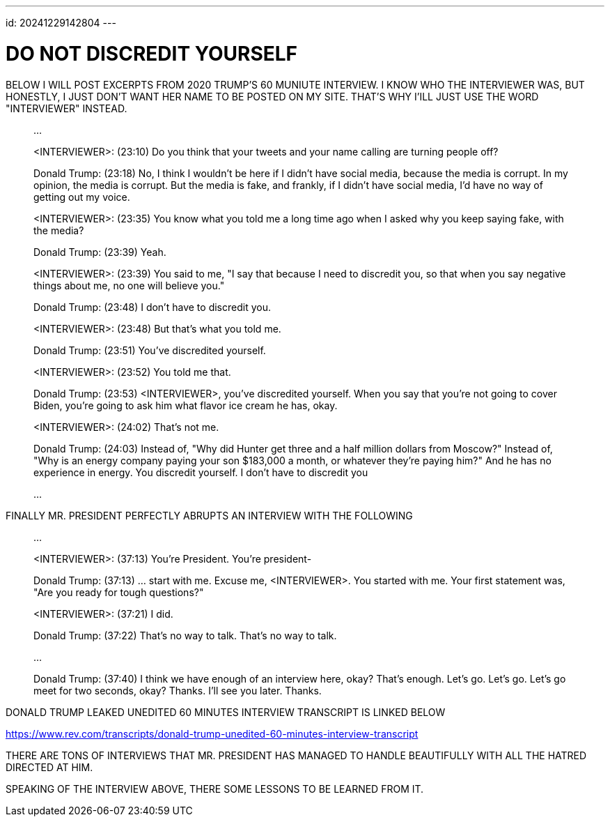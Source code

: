 ---
id: 20241229142804
---

# DO NOT DISCREDIT YOURSELF
:showtitle:

BELOW I WILL POST EXCERPTS FROM 2020 TRUMP'S 60 MUNIUTE INTERVIEW.
I KNOW WHO THE INTERVIEWER WAS, BUT HONESTLY, I JUST DON'T WANT HER NAME TO
BE POSTED ON MY SITE. THAT'S WHY I'ILL JUST USE THE WORD "INTERVIEWER"
INSTEAD.

> ...
>
> <INTERVIEWER>: (23:10) Do you think that your tweets and your name
> calling are turning people off?
>
> Donald Trump: (23:18) No, I think I wouldn't be here if I didn't have
> social media, because the media is corrupt. In my opinion, the media
> is corrupt. But the media is fake, and frankly, if I didn't have social media,
> I'd have no way of getting out my voice.
>
> <INTERVIEWER>: (23:35) You know what you told me a long time ago when I
> asked why you keep saying fake, with the media?
>
> Donald Trump: (23:39) Yeah.
>
> <INTERVIEWER>: (23:39) You said to me, "I say that because I need to
> discredit you, so that when you say negative things about me, no one will
> believe you."
>
> Donald Trump: (23:48) I don't have to discredit you.
>
> <INTERVIEWER>: (23:48) But that's what you told me.
>
> Donald Trump: (23:51) You've discredited yourself.
>
> <INTERVIEWER>: (23:52) You told me that.
>
> Donald Trump: (23:53) <INTERVIEWER>, you've discredited yourself. When you say
> that you're not going to cover Biden, you're going to ask him what flavor
> ice cream he has, okay.
>
> <INTERVIEWER>: (24:02) That's not me.
>
> Donald Trump: (24:03) Instead of, "Why did Hunter get three and a half
> million dollars from Moscow?" Instead of, "Why is an energy company
> paying your son $183,000 a month, or whatever they're paying him?"
> And he has no experience in energy. You discredit yourself. I don't
> have to discredit you
>
> ...

FINALLY MR. PRESIDENT PERFECTLY ABRUPTS AN INTERVIEW WITH THE FOLLOWING

> ...
>
> <INTERVIEWER>: (37:13) You're President. You're president-
>
> Donald Trump: (37:13) ... start with me. Excuse me, <INTERVIEWER>.
> You started with me. Your first statement was, "Are you ready for
> tough questions?"
>
> <INTERVIEWER>: (37:21) I did.
>
> Donald Trump: (37:22) That's no way to talk. That's no way to talk.
>
> ...
>
> Donald Trump: (37:40) I think we have enough of an interview here, okay?
> That's enough. Let's go. Let's go. Let's go meet for two seconds, okay?
> Thanks. I'll see you later. Thanks.


DONALD TRUMP LEAKED UNEDITED 60 MINUTES INTERVIEW TRANSCRIPT IS LINKED BELOW

https://www.rev.com/transcripts/donald-trump-unedited-60-minutes-interview-transcript

THERE ARE TONS OF INTERVIEWS THAT MR. PRESIDENT HAS MANAGED TO HANDLE
BEAUTIFULLY WITH ALL THE HATRED DIRECTED AT HIM.

SPEAKING OF THE INTERVIEW ABOVE, THERE SOME LESSONS TO BE LEARNED FROM IT.
